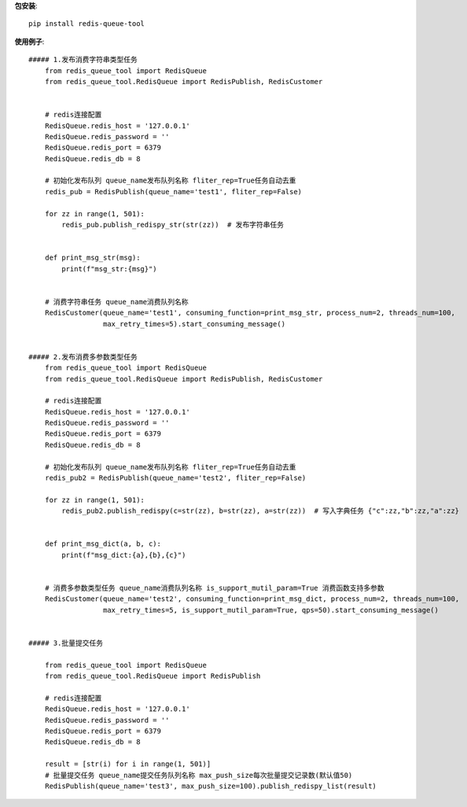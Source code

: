 **包安装**::

    pip install redis-queue-tool

**使用例子**::

    ##### 1.发布消费字符串类型任务
        from redis_queue_tool import RedisQueue
        from redis_queue_tool.RedisQueue import RedisPublish, RedisCustomer


        # redis连接配置
        RedisQueue.redis_host = '127.0.0.1'
        RedisQueue.redis_password = ''
        RedisQueue.redis_port = 6379
        RedisQueue.redis_db = 8

        # 初始化发布队列 queue_name发布队列名称 fliter_rep=True任务自动去重
        redis_pub = RedisPublish(queue_name='test1', fliter_rep=False)

        for zz in range(1, 501):
            redis_pub.publish_redispy_str(str(zz))  # 发布字符串任务


        def print_msg_str(msg):
            print(f"msg_str:{msg}")


        # 消费字符串任务 queue_name消费队列名称
        RedisCustomer(queue_name='test1', consuming_function=print_msg_str, process_num=2, threads_num=100,
                      max_retry_times=5).start_consuming_message()


    ##### 2.发布消费多参数类型任务
        from redis_queue_tool import RedisQueue
        from redis_queue_tool.RedisQueue import RedisPublish, RedisCustomer

        # redis连接配置
        RedisQueue.redis_host = '127.0.0.1'
        RedisQueue.redis_password = ''
        RedisQueue.redis_port = 6379
        RedisQueue.redis_db = 8

        # 初始化发布队列 queue_name发布队列名称 fliter_rep=True任务自动去重
        redis_pub2 = RedisPublish(queue_name='test2', fliter_rep=False)

        for zz in range(1, 501):
            redis_pub2.publish_redispy(c=str(zz), b=str(zz), a=str(zz))  # 写入字典任务 {"c":zz,"b":zz,"a":zz}


        def print_msg_dict(a, b, c):
            print(f"msg_dict:{a},{b},{c}")


        # 消费多参数类型任务 queue_name消费队列名称 is_support_mutil_param=True 消费函数支持多参数
        RedisCustomer(queue_name='test2', consuming_function=print_msg_dict, process_num=2, threads_num=100,
                      max_retry_times=5, is_support_mutil_param=True, qps=50).start_consuming_message()


    ##### 3.批量提交任务

        from redis_queue_tool import RedisQueue
        from redis_queue_tool.RedisQueue import RedisPublish

        # redis连接配置
        RedisQueue.redis_host = '127.0.0.1'
        RedisQueue.redis_password = ''
        RedisQueue.redis_port = 6379
        RedisQueue.redis_db = 8

        result = [str(i) for i in range(1, 501)]
        # 批量提交任务 queue_name提交任务队列名称 max_push_size每次批量提交记录数(默认值50)
        RedisPublish(queue_name='test3', max_push_size=100).publish_redispy_list(result)
